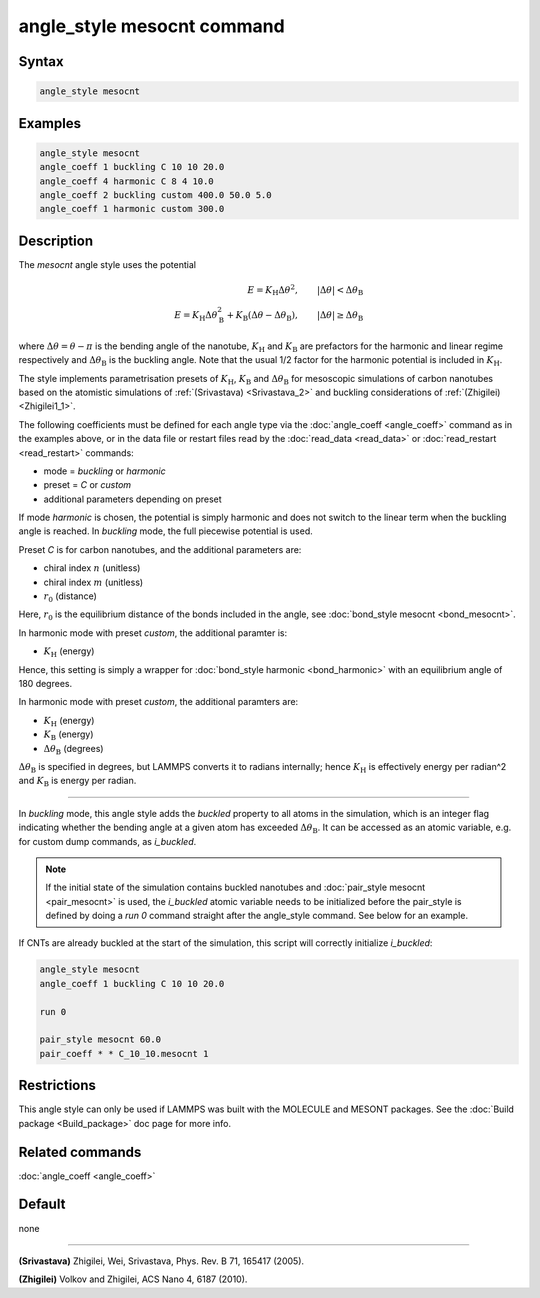 .. index:: angle_style mesocnt

angle_style mesocnt command
===========================

Syntax
""""""

.. code-block:: LAMMPS

   angle_style mesocnt

Examples
""""""""

.. code-block:: LAMMPS

   angle_style mesocnt
   angle_coeff 1 buckling C 10 10 20.0
   angle_coeff 4 harmonic C 8 4 10.0
   angle_coeff 2 buckling custom 400.0 50.0 5.0
   angle_coeff 1 harmonic custom 300.0

Description
"""""""""""

The *mesocnt* angle style uses the potential

.. math::

   E = K_\text{H} \Delta \theta^2, \qquad |\Delta \theta| < \Delta
   \theta_\text{B} \\
   E = K_\text{H} \Delta \theta_\text{B}^2 +
   K_\text{B} (\Delta \theta - \Delta \theta_\text{B}), \qquad |\Delta
   \theta| \geq \Delta \theta_\text{B}

where :math:`\Delta \theta = \theta - \pi` is the bending angle of the
nanotube, :math:`K_\text{H}` and :math:`K_\text{B}` are prefactors for
the harmonic and linear regime respectively and :math:`\Delta
\theta_\text{B}` is the buckling angle. Note that the usual 1/2 factor
for the harmonic potential is included in :math:`K_\text{H}`.

The style implements parametrisation presets of :math:`K_\text{H}`,
:math:`K_\text{B}` and :math:`\Delta \theta_\text{B}` for mesoscopic
simulations of carbon nanotubes based on the atomistic simulations of
:ref:`(Srivastava) <Srivastava_2>` and buckling considerations of
:ref:`(Zhigilei) <Zhigilei1_1>`.

The following coefficients must be defined for each angle type via the
:doc:`angle_coeff <angle_coeff>` command as in the examples above, or
in the data file or restart files read by the :doc:`read_data
<read_data>` or :doc:`read_restart <read_restart>` commands:

* mode = *buckling* or *harmonic*
* preset = *C* or *custom*
* additional parameters depending on preset

If mode *harmonic* is chosen, the potential is simply harmonic and
does not switch to the linear term when the buckling angle is
reached. In *buckling* mode, the full piecewise potential is used.

Preset *C* is for carbon nanotubes, and the additional parameters are:

* chiral index :math:`n` (unitless)
* chiral index :math:`m` (unitless)
* :math:`r_0` (distance)

Here, :math:`r_0` is the equilibrium distance of the bonds included in
the angle, see :doc:`bond_style mesocnt <bond_mesocnt>`.

In harmonic mode with preset *custom*, the additional paramter is:

* :math:`K_\text{H}` (energy)

Hence, this setting is simply a wrapper for :doc:`bond_style harmonic
<bond_harmonic>` with an equilibrium angle of 180 degrees.

In harmonic mode with preset *custom*, the additional paramters are:

* :math:`K_\text{H}` (energy)
* :math:`K_\text{B}` (energy)
* :math:`\Delta \theta_\text{B}` (degrees)

:math:`\Delta \theta_\text{B}` is specified in degrees, but LAMMPS
converts it to radians internally; hence :math:`K_\text{H}` is
effectively energy per radian\^2 and :math:`K_\text{B}` is energy per
radian.

----------

In *buckling* mode, this angle style adds the *buckled* property to
all atoms in the simulation, which is an integer flag indicating
whether the bending angle at a given atom has exceeded :math:`\Delta
\theta_\text{B}`. It can be accessed as an atomic variable, e.g. for
custom dump commands, as *i_buckled*.

.. note::

   If the initial state of the simulation contains buckled nanotubes
   and :doc:`pair_style mesocnt <pair_mesocnt>` is used, the
   *i_buckled* atomic variable needs to be initialized before the
   pair_style is defined by doing a *run 0* command straight after the
   angle_style command. See below for an example.

If CNTs are already buckled at the start of the simulation, this
script will correctly initialize *i_buckled*:

.. code-block:: LAMMPS

   angle_style mesocnt
   angle_coeff 1 buckling C 10 10 20.0

   run 0

   pair_style mesocnt 60.0
   pair_coeff * * C_10_10.mesocnt 1

Restrictions
""""""""""""

This angle style can only be used if LAMMPS was built with the
MOLECULE and MESONT packages.  See the :doc:`Build package
<Build_package>` doc page for more info.

Related commands
""""""""""""""""

:doc:`angle_coeff <angle_coeff>`

Default
"""""""

none

----------

.. _Srivastava_2:

**(Srivastava)** Zhigilei, Wei, Srivastava, Phys. Rev. B 71, 165417
(2005).

.. _Zhigilei1_1:

**(Zhigilei)** Volkov and Zhigilei, ACS Nano 4, 6187 (2010).

